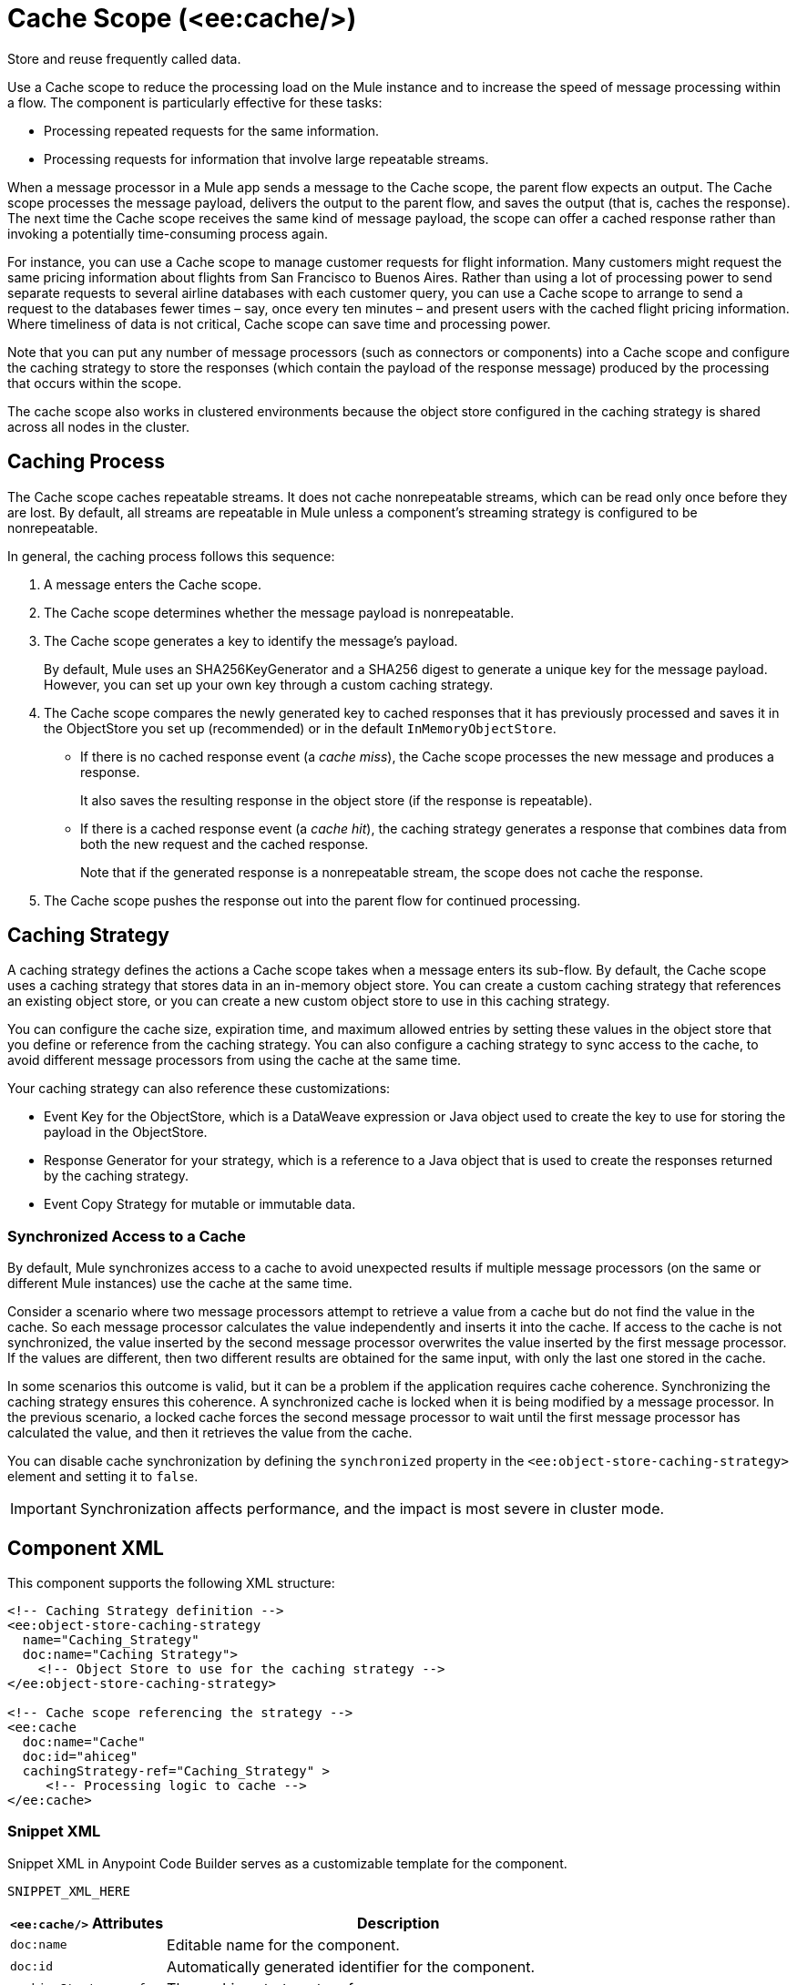 //
//tag::component-title[]

= Cache Scope (<ee:cache/>)

//end::component-title[]
//

//
//tag::component-short-description[]
//     Short description of the form "Do something..." 
//     Example: "Configure log messages anywhere in a flow."

Store and reuse frequently called data.

//end::component-short-description[]
//

//
//tag::component-long-description[]

Use a Cache scope to reduce the processing load on the Mule instance and to increase the speed of message processing within a flow. The component is particularly effective for these tasks:

* Processing repeated requests for the same information.
* Processing requests for information that involve large repeatable streams.

When a message processor in a Mule app sends a message to the Cache scope, the parent flow expects an output. The Cache scope processes the message payload, delivers the output to the parent flow, and saves the output (that is, caches the response). The next time the Cache scope receives the same kind of message payload, the scope can offer a cached response rather than invoking a potentially time-consuming process again.

For instance, you can use a Cache scope to manage customer requests for flight information. Many customers might request the same pricing information about flights from San Francisco to Buenos Aires. Rather than using a lot of processing power to send separate requests to several airline databases with each customer query, you can use a Cache scope to arrange to send a request to the databases fewer times – say, once every ten minutes – and present users with the cached flight pricing information. Where timeliness of data is not critical, Cache scope can save time and processing power.

Note that you can put any number of message processors (such as connectors or components) into a Cache scope and configure the caching strategy to store the responses (which contain the payload of the response message) produced by the processing that occurs within the scope.

The cache scope also works in clustered environments because the object store configured in the caching strategy is shared across all nodes in the cluster.

//end::component-long-description[]
//

// tag::caching-process[]

== Caching Process

The Cache scope caches repeatable streams. It does not cache nonrepeatable streams, which can be read only once before they are lost. By default, all streams are repeatable in Mule unless a component's streaming strategy is configured to be nonrepeatable.

In general, the caching process follows this sequence:

. A message enters the Cache scope.
. The Cache scope determines whether the message payload is nonrepeatable.
. The Cache scope generates a key to identify the message’s payload.
+
By default, Mule uses an SHA256KeyGenerator and a SHA256 digest to generate a unique key for the message payload. However, you can set up your own key through a custom caching strategy.
+
. The Cache scope compares the newly generated key to cached responses that it has previously processed and saves it in the ObjectStore you set up (recommended) or in the default `InMemoryObjectStore`.
+
* If there is no cached response event (a _cache miss_), the Cache scope processes the new message and produces a response.
+
It also saves the resulting response in the object store (if the response is repeatable).
+
* If there is a cached response event (a _cache hit_), the caching strategy generates a response that combines data from both the new request and the cached response.
+
Note that if the generated response is a nonrepeatable stream, the scope does not cache the response.
+
. The Cache scope pushes the response out into the parent flow for continued processing.

// end::caching-process[]

// tag::caching-strategy[]
==  Caching Strategy

A caching strategy defines the actions a Cache scope takes when a message enters its sub-flow. By default, the Cache scope uses a caching strategy that stores data in an in-memory object store. You can create a custom caching strategy that references an existing object store, or you can create a new custom object store to use in this caching strategy.

You can configure the cache size, expiration time, and maximum allowed entries by setting these values in the object store that you define or reference from the caching strategy. You can also configure a caching strategy to sync access to the cache, to avoid different message processors from using the cache at the same time.

Your caching strategy can also reference these customizations:

* Event Key for the ObjectStore, which is a DataWeave expression or Java object used to create the key to use for storing the payload in the ObjectStore.
* Response Generator for your strategy, which is a reference to a Java object that is used to create the responses returned by the caching strategy.
* Event Copy Strategy for mutable or immutable data.

=== Synchronized Access to a Cache

By default, Mule synchronizes access to a cache to avoid unexpected results if multiple message processors (on the same or different Mule instances) use the cache at the same time.

Consider a scenario where two message processors attempt to retrieve a value from a cache but do not find the value in the cache. So each message processor calculates the value independently and inserts it into the cache. If access to the cache is not synchronized, the value inserted by the second message processor overwrites the value inserted by the first message processor. If the values are different, then two different results are obtained for the same input, with only the last one stored in the cache.

In some scenarios this outcome is valid, but it can be a problem if the application requires cache coherence. Synchronizing the caching strategy ensures this coherence. A synchronized cache is locked when it is being modified by a message processor. In the previous scenario, a locked cache forces the second message processor to wait until the first message processor has calculated the value, and then it retrieves the value from the cache.

You can disable cache synchronization by defining the `synchronized` property in the `<ee:object-store-caching-strategy>` element and setting it to `false`.

[IMPORTANT]
Synchronization affects performance, and the impact is most severe in cluster mode.

// end::caching-strategy[]

//SECTION: COMPONENT XML
//
//tag::component-xml-title[]

[[component-xml]]
== Component XML

This component supports the following XML structure:

//end::component-xml-title[]
//
//
//tag::component-xml[]

[source,xml]
----
<!-- Caching Strategy definition --> 
<ee:object-store-caching-strategy 
  name="Caching_Strategy" 
  doc:name="Caching Strategy">
    <!-- Object Store to use for the caching strategy --> 
</ee:object-store-caching-strategy>

<!-- Cache scope referencing the strategy -->
<ee:cache 
  doc:name="Cache" 
  doc:id="ahiceg"
  cachingStrategy-ref="Caching_Strategy" >
     <!-- Processing logic to cache -->      
</ee:cache>
----

//end::component-xml[]
//
//tag::component-snippet-xml[]

[[snippet]]

=== Snippet XML

Snippet XML in Anypoint Code Builder serves as a customizable template for the component. 

[source,xml]
----
SNIPPET_XML_HERE
----

//end::component-snippet-xml[]
//
//
//
//
//TABLE: ROOT XML ATTRIBUTES (for the top-level (root) element)
//tag::component-xml-attributes-root[]

[%header,cols="1,3a"]
|===
| `<ee:cache/>` Attributes 
| Description

| `doc:name` 
| Editable name for the component.

| `doc:id` 
| Automatically generated identifier for the component.

| `cachingStrategy-ref` 
| The caching strategy to reference.

|===

[%header,cols="1,3a"]
|===
| `<ee:object-store-caching-strategy/>` Attributes 
| Description

| `doc:name` 
| Editable name for the component.

| `doc:id` 
| Automatically generated identifier for the component.

| `keyGenerationExpression`
| Optional. A DataWeave expression to generate the key. For example, `keyGenerationExpression="#[vars.requestId]"`.

| `synchronized`
| Specifies wether Mule syncs access to a cache. Accepted values are `true` or `false`. Defaults to `true`.

|===

//end::component-xml-attributes-root[]
//
//
//TABLE (IF NEEDED): CHILD XML ATTRIBUTES for each child element
//  Repeat as needed, adding the next number to the tag value. 
//  Provide intro text, as needed.
//tag::component-xml-child1[]

[%header, cols="1,3"]
|===
| <CHILD_ELEMENT/> Attributes | Description

| `attribute_here` | DESCRIPTION_HERE_WITH_DEFAULT_IF_AVAILABLE Defaults to `DEFAULT_HERE`.
| `attribute_here` | DESCRIPTION_HERE_WITH_DEFAULT_IF_AVAILABLE Defaults to `DEFAULT_HERE`.

|===
//end::component-xml-child1[]
//
//
//TABLE (IF NEEDED): GRANDCHILD XML ATTRIBUTES for each grandchild element
//  Repeat as needed, adding the next number to the tag value. 
//  Provide intro text, as needed.
//TAG
//tag::component-xml-descendant1[]
[%header, cols="1,3"]
|===
| <GRANDCHILD_ELEMENT/> Attributes | Description

| `attribute_here` | DESCRIPTION_HERE_WITH_DEFAULT_IF_AVAILABLE Defaults to `DEFAULT_HERE`.
| `attribute_here` | DESCRIPTION_HERE_WITH_DEFAULT_IF_AVAILABLE Defaults to `DEFAULT_HERE`.

|===
//end::component-xml-descendant1[]
//


//SECTION: EXAMPLES
//
//tag::component-examples-title[]

== Examples

The following examples show how to configure a Cache Scope and a Caching Strategy.

//end::component-examples-title[]
//
//
//tag::component-xml-ex1[]
[[example1]]

=== Example: Cache Scope Configuration

The following example shows the configuration of a Caching Strategy, which is then referenced by a Cache Scope that contains a Database Select operation and a Transform component:

[source, xml, linenums]
----
<!-- Caching Strategy definition-->
<ee:object-store-caching-strategy name="Caching_Strategy" doc:name="Caching Strategy" />

<!-- The Database Connector config is necessary in this example because there is a Database Select operation-->
<db:config name="Database_Config" doc:name="Database Config" >
    <!-- Database Connector Configuration -->
</db:config>

<!-- Cache Scope configuration referencing the Caching Strategy-->
<ee:cache doc:name="Cache" cachingStrategy-ref="Caching_Strategy">
  <db:select doc:name="Select" config-ref="Database_Config">
    <db:sql >
      <!-- An SQL query-->
    </db:sql>
  </db:select>
  <ee:transform doc:name="Transform Message" >
    <ee:message >
      <ee:set-payload >
        <!-- A DataWeave transformation for the query results -->
      </ee:set-payload>
    </ee:message>
  </ee:transform>
</ee:cache>
----


//OPTIONAL: SHOW OUTPUT IF HELPFUL
//The example produces the following output: 

//OUTPUT_HERE 

//end::component-xml-ex1[]
//
//
//tag::component-xml-ex2[]
[[example2]]

=== Example: Caching Strategy

The following XML snippet shows the configuration of a caching strategy that synchronizes access to the cache, and defines a persistent Object Store to store the cached responses. The caching strategy is then referenced by a Cache scope:

[source, xml, linenums]
----
<!-- Caching strategy definition -->
<ee:object-store-caching-strategy 
  name="Caching_Strategy" 
  doc:name="Caching Strategy">
  <!-- Object Store defined for the caching strategy-->
  <os:private-object-store
    alias="CachingStrategy_ObjectStore"
    maxEntries="100"
    entryTtl="10"
    expirationInterval="5"
    config-ref="ObjectStore_Config" />
</ee:object-store-caching-strategy>

<!-- Cache scope referencing the strategy-->
<ee:cache doc:name="Cache" cachingStrategy-ref="Caching_Strategy">
      <!-- Some processing logic to cache-->
</ee:cache>
----

//OPTIONAL: SHOW OUTPUT IF HELPFUL
//The example produces the following output: 

//OUTPUT_HERE 

//end::component-xml-ex2[]
//


//SECTION: ERROR HANDLING if needed
//
//tag::component-error-handling[]

[[error-handling]]
== Error Handling

ERROR_HANDLING_DETAILS_HERE

//end::component-error-handling[]
//


//SECTION: SEE ALSO
//
//tag::see-also[]

[[see-also]]
== See Also

* xref:mule-runtime::streaming-about.adoc[Streaming in Mule Applications]
* xref:mule-runtime::mule-object-stores.adoc[Object Store Configuration]

//end::see-also[]